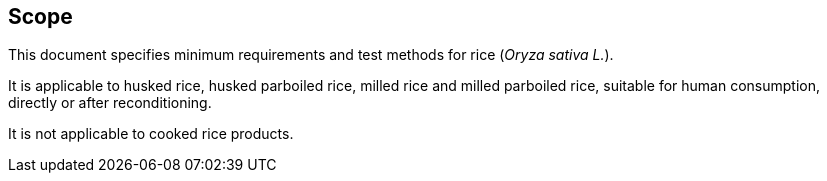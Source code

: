 
== Scope

This document specifies minimum requirements and test methods for rice (_Oryza sativa L._).

It is applicable to husked rice, husked parboiled rice, milled rice and milled parboiled rice, suitable for human consumption, directly or after reconditioning.

It is not applicable to cooked rice products.

